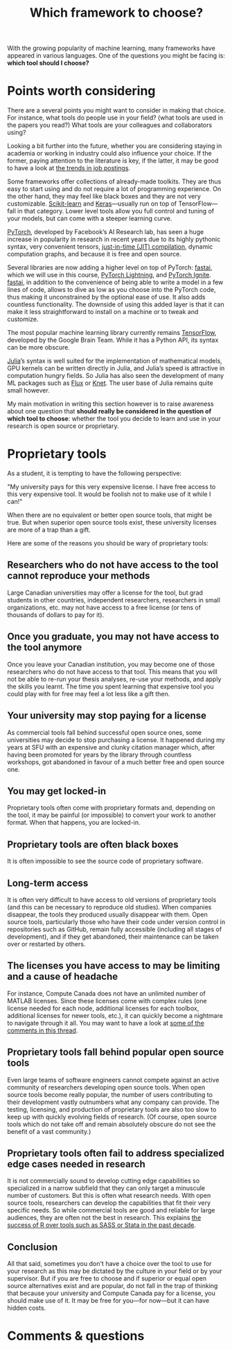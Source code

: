 #+title: Which framework to choose?
#+description: Reading
#+colordes: #2d5986
#+slug: 07_frameworks
#+weight: 7

With the growing popularity of machine learning, many frameworks have appeared in various languages. One of the questions you might be facing is: *which tool should I choose?*

* Points worth considering

There are a several points you might want to consider in making that choice. For instance, what tools do people use in your field? (what tools are used in the papers you read?) What tools are your colleagues and collaborators using?

Looking a bit further into the future, whether you are considering staying in academia or working in industry could also influence your choice. If the former, paying attention to the literature is key, if the latter, it may be good to have a look at [[https://www.infoworld.com/article/3518453/interested-in-machine-learning-better-learn-pytorch.html][the trends in job postings]].

Some frameworks offer collections of already-made toolkits. They are thus easy to start using and do not require a lot of programming experience. On the other hand, they may feel like black boxes and they are not very customizable. [[https://scikit-learn.org/stable/][Scikit-learn]] and [[https://keras.io/][Keras]]—usually run on top of TensorFlow—fall in that category. Lower level tools allow you full control and tuning of your models, but can come with a steeper learning curve.

[[https://pytorch.org/][PyTorch]], developed by Facebook’s AI Research lab, has seen a huge increase in popularity in research in recent years due to its highly pythonic syntax, very convenient tensors, [[https://en.wikipedia.org/wiki/Just-in-time_compilation][just-in-time (JIT) compilation]], dynamic computation graphs, and because it is free and open source.

Several libraries are now adding a higher level on top of PyTorch: [[https://github.com/fastai/fastai][fastai]], which we will use in this course, [[https://github.com/PyTorchLightning/pytorch-lightning][PyTorch Lightning]], and [[https://github.com/pytorch/ignite][PyTorch Ignite]]. [[https://github.com/fastai/fastai][fastai]], in addition to the convenience of being able to write a model in a few lines of code, allows to dive as low as you choose into the PyTorch code, thus making it unconstrained by the optional ease of use. It also adds countless functionality. The downside of using this added layer is that it can make it less straightforward to install on a machine or to tweak and customize.

The most popular machine learning library currently remains [[https://www.tensorflow.org/][TensorFlow]], developed by the Google Brain Team. While it has a Python API, its syntax can be more obscure.

[[https://julialang.org/][Julia]]’s syntax is well suited for the implementation of mathematical models, GPU kernels can be written directly in Julia, and Julia’s speed is attractive in computation hungry fields. So Julia has also seen the development of many ML packages such as [[https://github.com/FluxML/Flux.jl][Flux]] or [[https://github.com/denizyuret/Knet.jl][Knet]]. The user base of Julia remains quite small however.

My main motivation in writing this section however is to raise awareness about one question that *should really be considered in the question of which tool to choose*: whether the tool you decide to learn and use in your research is open source or proprietary.

* Proprietary tools

As a student, it is tempting to have the following perspective:

"My university pays for this very expensive license. I have free access to this very expensive tool. It would be foolish not to make use of it while I can!"

When there are no equivalent or better open source tools, that might be true. But when superior open source tools exist, these university licenses are more of a trap than a gift.

Here are some of the reasons you should be wary of proprietary tools:

** Researchers who do not have access to the tool cannot reproduce your methods

Large Canadian universities may offer a license for the tool, but grad students in other countries, independent researchers, researchers in small organizations, etc. may not have access to a free license (or tens of thousands of dollars to pay for it).

** Once you graduate, you may not have access to the tool anymore

Once you leave your Canadian institution, you may become one of those researchers who do not have access to that tool. This means that you will not be able to re-run your thesis analyses, re-use your methods, and apply the skills you learnt. The time you spent learning that expensive tool you could play with for free may feel a lot less like a gift then.

** Your university may stop paying for a license

As commercial tools fall behind successful open source ones, some universities may decide to stop purchasing a license. It happened during my years at SFU with an expensive and clunky citation manager which, after having been promoted for years by the library through countless workshops, got abandoned in favour of a much better free and open source one.

** You may get locked-in

Proprietary tools often come with proprietary formats and, depending on the tool, it may be painful (or impossible) to convert your work to another format. When that happens, you are locked-in.

** Proprietary tools are often black boxes

It is often impossible to see the source code of proprietary software.

** Long-term access

It is often very difficult to have access to old versions of proprietary tools (and this can be necessary to reproduce old studies). When companies disappear, the tools they produced usually disappear with them. Open source tools, particularly those who have their code under version control in repositories such as GitHub, remain fully accessible (including all stages of development), and if they get abandoned, their maintenance can be taken over or restarted by others.

** The licenses you have access to may be limiting and a cause of headache

For instance, Compute Canada does not have an unlimited number of MATLAB licenses. Since these licenses come with complex rules (one license needed for each node, additional licenses for each toolbox, additional licenses for newer tools, etc.), it can quickly become a nightmare to navigate through it all. You may want to have a look at [[https://www.reddit.com/r/deeplearning/comments/g82lr9/matlab_vs_pytorch_vector_operations_on_gpu_which/][some of the comments in this thread]].

** Proprietary tools fall behind popular open source tools

Even large teams of software engineers cannot compete against an active community of researchers developing open source tools. When open source tools become really popular, the number of users contributing to their development vastly outnumbers what any company can provide. The testing, licensing, and production of proprietary tools are also too slow to keep up with quickly evolving fields of research. (Of course, open source tools which do not take off and remain absolutely obscure do not see the benefit of a vast community.)

** Proprietary tools often fail to address specialized edge cases needed in research

It is not commercially sound to develop cutting edge capabilities so specialized in a narrow subfield that they can only target a minuscule number of customers. But this is often what research needs. With open source tools, researchers can develop the capabilities that fit their very specific needs. So while commercial tools are good and reliable for large audiences, they are often not the best in research. This explains [[https://www.tiobe.com/tiobe-index/][the success of R over tools such as SASS or Stata in the past decade]].

** Conclusion

All that said, sometimes you don't have a choice over the tool to use for your research as this may be dictated by the culture in your field or by your supervisor. But if you are free to choose and if superior or equal open source alternatives exist and are popular, do not fall in the trap of thinking that because your university and Compute Canada pay for a license, you should make use of it. It may be free for you—for now—but it can have hidden costs.

* Comments & questions
